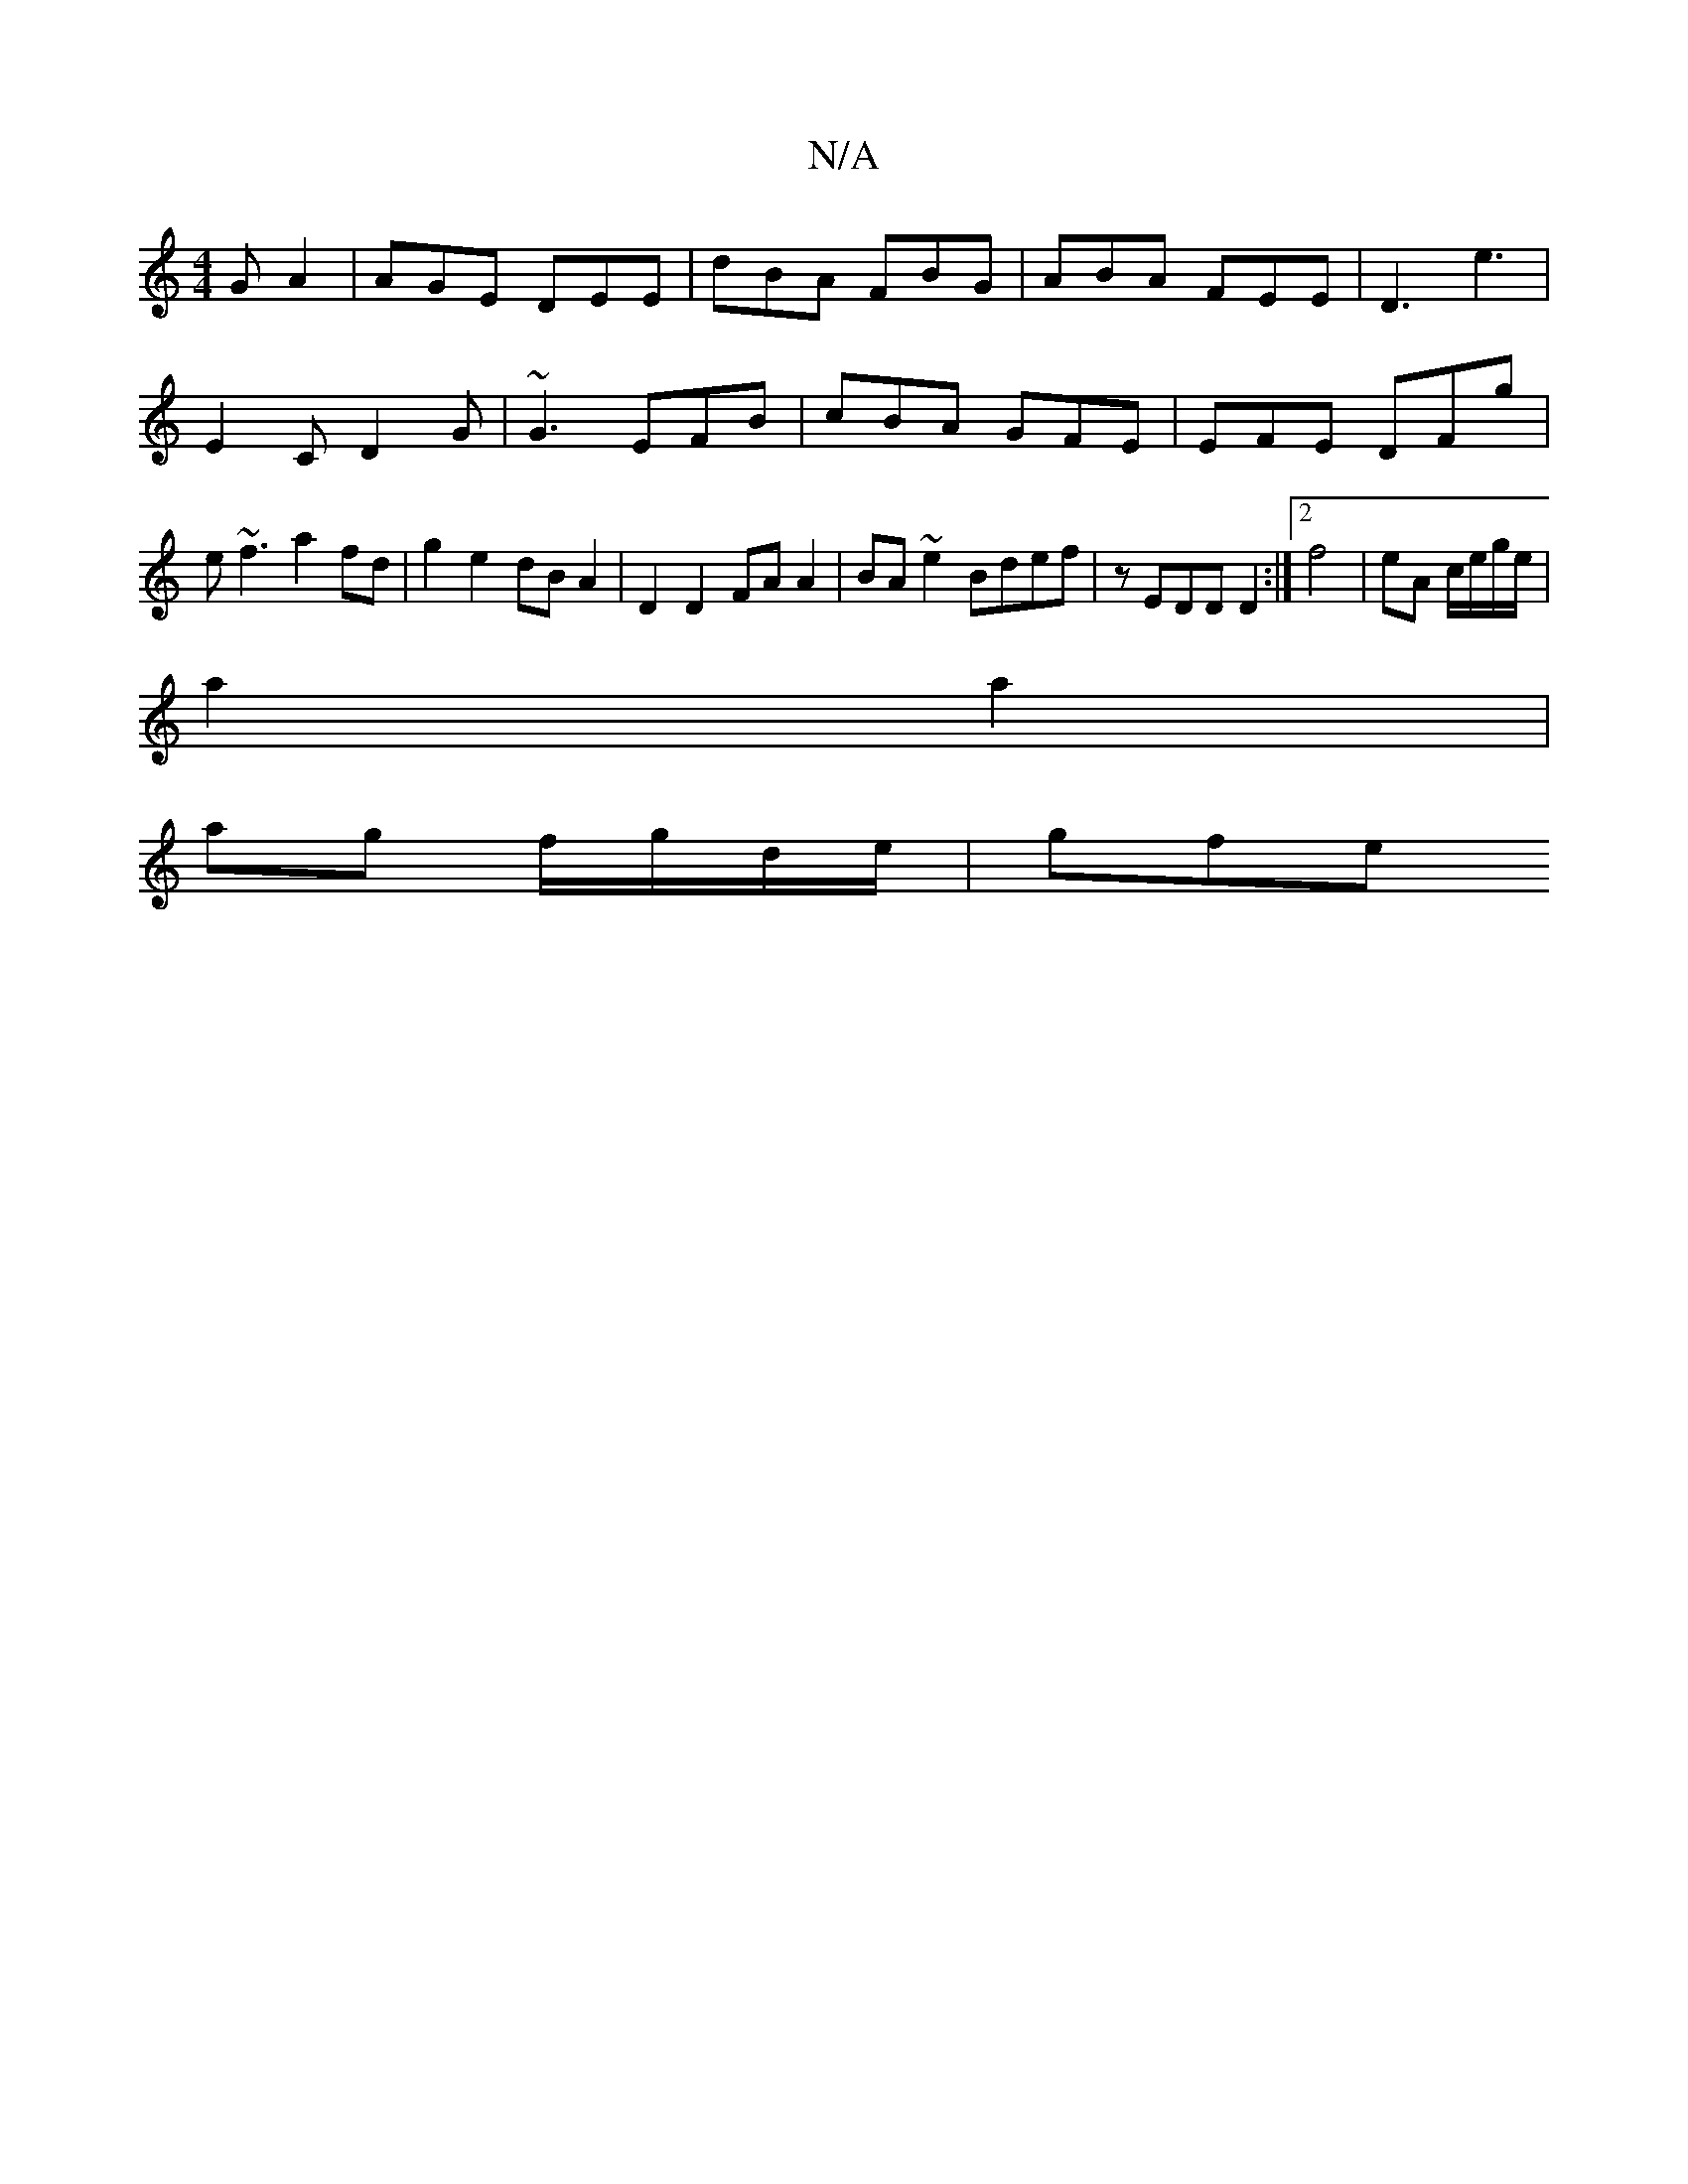 X:1
T:N/A
M:4/4
R:N/A
K:Cmajor
 G A2 | AGE DEE | dBA FBG | ABA FEE | D3- e3 | E2 C D2G | ~G3 EFB | cBA GFE | EFE DFg | e~f3 a2fd | g2 e2 dB A2 | D2 D2 FA A2 | BA ~e2 Bdef | zEDD D2 :|[2 f4 | eA c/e/g/e/ |
a2 a2 |
ag f/g/d/e/ | gfe 